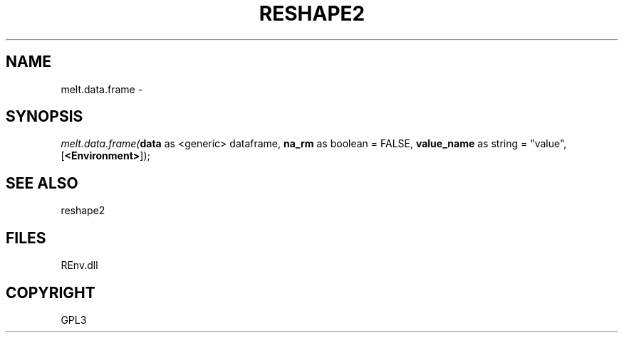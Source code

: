.\" man page create by R# package system.
.TH RESHAPE2 1 2002-May "melt.data.frame" "melt.data.frame"
.SH NAME
melt.data.frame \- 
.SH SYNOPSIS
\fImelt.data.frame(\fBdata\fR as <generic> dataframe, 
\fBna_rm\fR as boolean = FALSE, 
\fBvalue_name\fR as string = "value", 
..., 
[\fB<Environment>\fR]);\fR
.SH SEE ALSO
reshape2
.SH FILES
.PP
REnv.dll
.PP
.SH COPYRIGHT
GPL3
